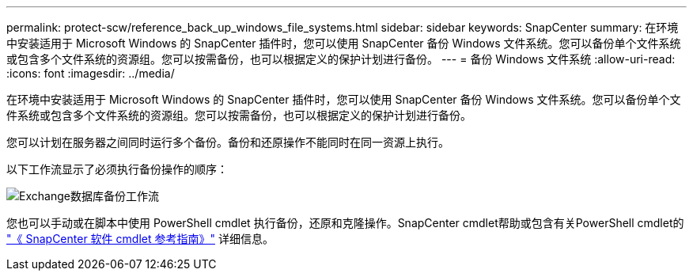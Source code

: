 ---
permalink: protect-scw/reference_back_up_windows_file_systems.html 
sidebar: sidebar 
keywords: SnapCenter 
summary: 在环境中安装适用于 Microsoft Windows 的 SnapCenter 插件时，您可以使用 SnapCenter 备份 Windows 文件系统。您可以备份单个文件系统或包含多个文件系统的资源组。您可以按需备份，也可以根据定义的保护计划进行备份。 
---
= 备份 Windows 文件系统
:allow-uri-read: 
:icons: font
:imagesdir: ../media/


[role="lead"]
在环境中安装适用于 Microsoft Windows 的 SnapCenter 插件时，您可以使用 SnapCenter 备份 Windows 文件系统。您可以备份单个文件系统或包含多个文件系统的资源组。您可以按需备份，也可以根据定义的保护计划进行备份。

您可以计划在服务器之间同时运行多个备份。备份和还原操作不能同时在同一资源上执行。

以下工作流显示了必须执行备份操作的顺序：

image::../media/sce_backup_workflow.gif[Exchange数据库备份工作流]

您也可以手动或在脚本中使用 PowerShell cmdlet 执行备份，还原和克隆操作。SnapCenter cmdlet帮助或包含有关PowerShell cmdlet的 https://docs.netapp.com/us-en/snapcenter-cmdlets-50/index.html["《 SnapCenter 软件 cmdlet 参考指南》"^] 详细信息。
